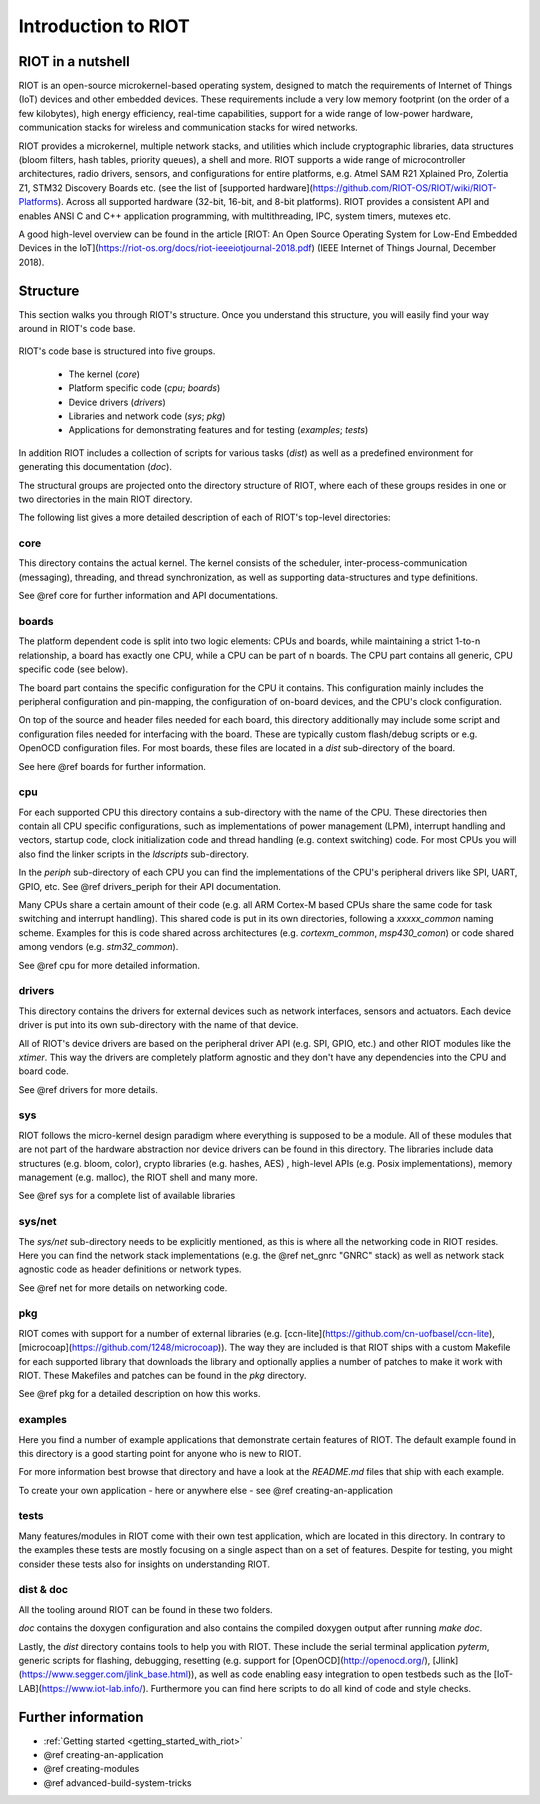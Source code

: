 .. _introduction_to_riot:

Introduction to RIOT
####################

RIOT in a nutshell
******************

RIOT is an open-source  microkernel-based operating system, designed to match
the requirements of Internet of Things (IoT) devices and other embedded
devices. These requirements include a very low memory footprint (on the order
of a few kilobytes), high energy efficiency, real-time capabilities, support
for a wide range of low-power hardware, communication stacks for wireless and
communication stacks for wired networks.

RIOT provides a microkernel, multiple network stacks, and utilities which
include cryptographic libraries, data structures (bloom filters, hash tables,
priority queues), a shell and more. RIOT supports a wide range of
microcontroller architectures, radio drivers, sensors, and configurations for
entire platforms, e.g. Atmel SAM R21 Xplained Pro, Zolertia Z1, STM32 Discovery
Boards etc. (see the list of
[supported hardware](https://github.com/RIOT-OS/RIOT/wiki/RIOT-Platforms).
Across all supported hardware (32-bit, 16-bit, and 8-bit platforms). RIOT
provides a consistent API and enables ANSI C and C++ application programming,
with  multithreading, IPC, system timers, mutexes etc.

A good high-level overview can be found in the article
[RIOT: An Open Source Operating System for Low-End Embedded Devices in
the IoT](https://riot-os.org/docs/riot-ieeeiotjournal-2018.pdf)
(IEEE Internet of Things Journal, December 2018).

Structure
*********

This section walks you through RIOT's structure. Once you understand this
structure, you will easily find your way around in RIOT's code base.

.. figure:: riot-structure.svg

RIOT's code base is structured into five groups.

 - The kernel (`core`)
 - Platform specific code (`cpu`; `boards`)
 - Device drivers (`drivers`)
 - Libraries and network code (`sys`; `pkg`)
 - Applications for demonstrating features and for testing (`examples`;
   `tests`)

In addition RIOT includes a collection of scripts for various tasks (`dist`) as
well as a predefined environment for generating this documentation (`doc`).

The structural groups are projected onto the directory structure of RIOT, where
each of these groups resides in one or two directories in the main RIOT
directory.

The following list gives a more detailed description of each of RIOT's
top-level directories:

core
====

This directory contains the actual kernel. The kernel consists of the scheduler,
inter-process-communication (messaging), threading, and thread
synchronization, as well as supporting data-structures and type definitions.

See @ref core for further information and API documentations.

boards
======

The platform dependent code is split into two logic elements: CPUs and boards,
while maintaining a strict 1-to-n relationship, a board has exactly one CPU,
while a CPU can be part of n boards. The CPU part contains all generic, CPU
specific code (see below).

The board part contains the specific configuration for the CPU it contains.
This configuration mainly includes the peripheral configuration and
pin-mapping, the configuration of on-board devices, and the CPU's clock
configuration.

On top of the source and header files needed for each board, this directory
additionally may include some script and configuration files needed for
interfacing with the board. These are typically custom flash/debug scripts or
e.g. OpenOCD configuration files. For most boards, these files are located in a
`dist` sub-directory of the board.

See here @ref boards for further information.

cpu
===

For each supported CPU this directory contains a sub-directory with the name of
the CPU. These directories then contain all CPU specific configurations, such
as implementations of power management (LPM), interrupt handling and vectors,
startup code, clock initialization code and thread handling (e.g. context
switching) code. For most CPUs you will also find the linker scripts in the
`ldscripts` sub-directory.

In the `periph` sub-directory of each CPU you can find the implementations of
the CPU's peripheral drivers like SPI, UART, GPIO, etc.  See @ref drivers_periph
for their API documentation.

Many CPUs share a certain amount of their code (e.g. all ARM Cortex-M based
CPUs share the same code for task switching and interrupt handling). This
shared code is put in its own directories, following a `xxxxx_common` naming
scheme. Examples for this is code shared across architectures (e.g.
`cortexm_common`, `msp430_comon`) or code shared among vendors (e.g.
`stm32_common`).

See @ref cpu for more detailed information.

drivers
=======

This directory contains the drivers for external devices such as network
interfaces, sensors and actuators. Each device driver is put into its own
sub-directory with the name of that device.

All of RIOT's device drivers are based on the peripheral driver API (e.g. SPI,
GPIO, etc.) and other RIOT modules like the `xtimer`. This way the drivers are
completely platform agnostic and they don't have any dependencies into the CPU
and board code.

See @ref drivers for more details.

sys
===

RIOT follows the micro-kernel design paradigm where everything is supposed to
be a module. All of these modules that are not part of the hardware abstraction
nor device drivers can be found in this directory. The libraries include data
structures (e.g. bloom, color), crypto libraries (e.g. hashes, AES) ,
high-level APIs (e.g. Posix implementations), memory management (e.g. malloc),
the RIOT shell and many more.

See @ref sys for a complete list of available libraries

sys/net
=======

The `sys/net` sub-directory needs to be explicitly mentioned, as this is where
all the networking code in RIOT resides. Here you can find the network stack
implementations (e.g. the @ref net_gnrc "GNRC" stack) as well as network stack agnostic code as
header definitions or network types.

See @ref net for more details on networking code.

pkg
===

RIOT comes with support for a number of external libraries (e.g.
[ccn-lite](https://github.com/cn-uofbasel/ccn-lite),
[microcoap](https://github.com/1248/microcoap)). The way they are included is
that RIOT ships with a custom Makefile for each supported library that
downloads the library and optionally applies a number of patches to make it
work with RIOT. These Makefiles and patches can be found in the `pkg`
directory.

See @ref pkg for a detailed description on how this works.

examples
========

Here you find a number of example applications that demonstrate certain
features of RIOT. The default example found in this directory is a good
starting point for anyone who is new to RIOT.

For more information best browse that directory and have a look at the
`README.md` files that ship with each example.

To create your own application - here or anywhere else - see @ref creating-an-application

tests
=====

Many features/modules in RIOT come with their own test application, which are
located in this directory. In contrary to the examples these tests are mostly
focusing on a single aspect than on a set of features. Despite for testing, you
might consider these tests also for insights on understanding RIOT.

dist & doc
==========

All the tooling around RIOT can be found in these two folders.

`doc` contains the doxygen configuration and also contains the compiled doxygen
output after running `make doc`.

Lastly, the `dist` directory contains tools to help you with RIOT. These
include
the serial terminal application `pyterm`, generic scripts for flashing,
debugging, resetting (e.g. support for [OpenOCD](http://openocd.org/),
[Jlink](https://www.segger.com/jlink_base.html)), as well as code enabling easy
integration to open testbeds such as the [IoT-LAB](https://www.iot-lab.info/).
Furthermore you can find here scripts to do all kind of code and style checks.

Further information
*******************

- :ref:`Getting started <getting_started_with_riot>`
- @ref creating-an-application
- @ref creating-modules
- @ref advanced-build-system-tricks

..
   Idea for this section: just name each of RIOT's main features/concepts and link
   to an appropriate page with further information:
    - Create an application
    - Networking
    - The `main()` function
    - Make system
    - Include modules
    - Threading
    - Choose the right stack size
    - IPC
    - Auto initialization
..
